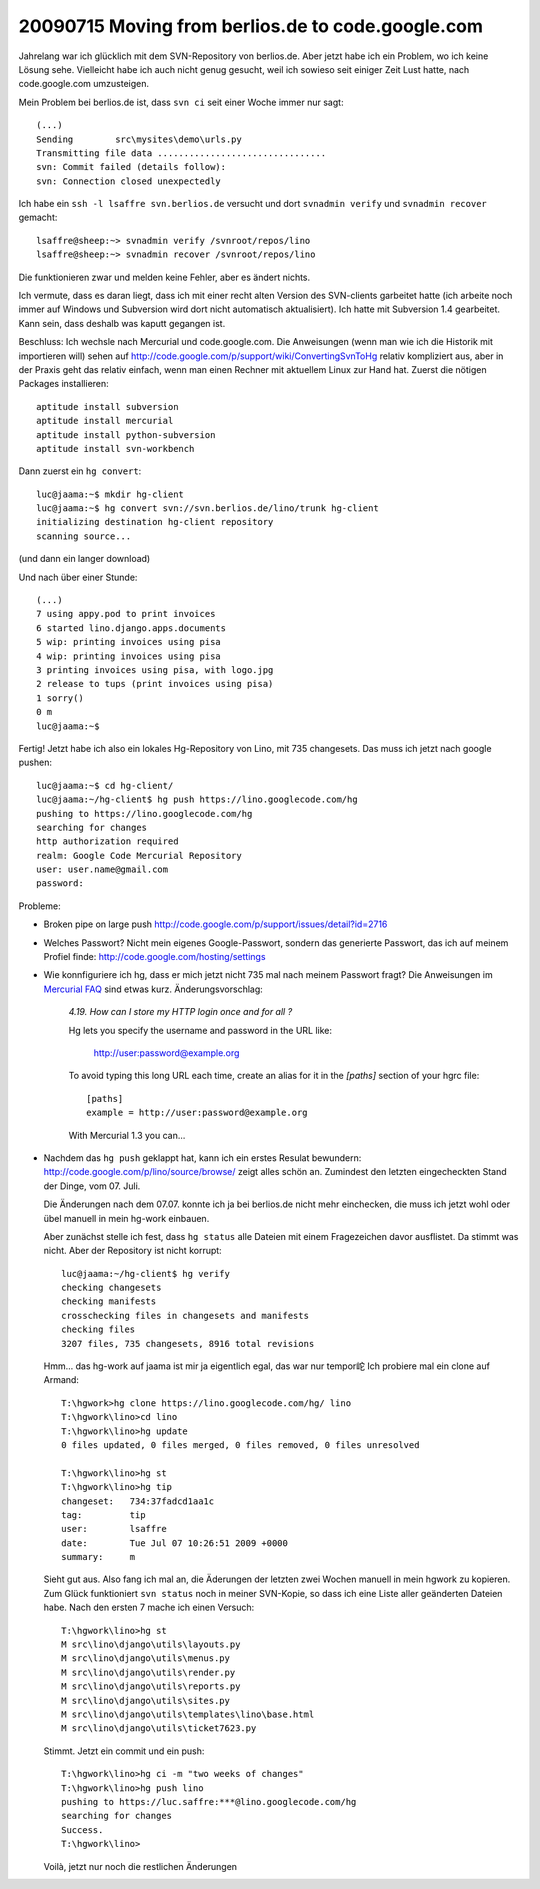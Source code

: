 20090715 Moving from berlios.de to code.google.com
==================================================

Jahrelang war ich glücklich mit dem SVN-Repository von berlios.de. Aber jetzt habe ich ein Problem, wo ich keine Lösung sehe. Vielleicht habe ich auch nicht genug gesucht, weil ich sowieso seit einiger Zeit Lust hatte, nach code.google.com umzusteigen.

Mein Problem bei berlios.de ist, dass ``svn ci`` seit einer Woche immer nur sagt::

  (...)
  Sending        src\mysites\demo\urls.py
  Transmitting file data ................................
  svn: Commit failed (details follow):
  svn: Connection closed unexpectedly

Ich habe ein ``ssh -l lsaffre svn.berlios.de`` versucht und dort  ``svnadmin verify`` und ``svnadmin recover`` gemacht::

  lsaffre@sheep:~> svnadmin verify /svnroot/repos/lino
  lsaffre@sheep:~> svnadmin recover /svnroot/repos/lino
  
Die funktionieren zwar und melden keine Fehler, aber es ändert nichts.

Ich vermute, dass es daran liegt, dass ich mit einer recht alten Version des SVN-clients garbeitet hatte (ich arbeite noch immer auf Windows und Subversion wird dort nicht automatisch aktualisiert).
Ich hatte mit Subversion 1.4 gearbeitet. Kann sein, dass deshalb was kaputt gegangen ist.

Beschluss: Ich wechsle nach Mercurial und code.google.com.
Die Anweisungen (wenn man wie ich die Historik mit importieren will) sehen auf 
http://code.google.com/p/support/wiki/ConvertingSvnToHg
relativ kompliziert aus, aber in der Praxis geht das relativ einfach, wenn man einen Rechner mit aktuellem Linux zur Hand hat. Zuerst die nötigen Packages installieren::

  aptitude install subversion
  aptitude install mercurial
  aptitude install python-subversion
  aptitude install svn-workbench
  
Dann zuerst ein ``hg convert``::

  luc@jaama:~$ mkdir hg-client
  luc@jaama:~$ hg convert svn://svn.berlios.de/lino/trunk hg-client
  initializing destination hg-client repository
  scanning source...

(und dann ein langer download)

Und nach über einer Stunde::

  (...)
  7 using appy.pod to print invoices
  6 started lino.django.apps.documents
  5 wip: printing invoices using pisa
  4 wip: printing invoices using pisa
  3 printing invoices using pisa, with logo.jpg
  2 release to tups (print invoices using pisa)
  1 sorry()
  0 m
  luc@jaama:~$ 
  
Fertig! Jetzt habe ich also ein lokales Hg-Repository von Lino, mit 735 changesets.  Das muss ich jetzt nach google pushen::
  
  
  luc@jaama:~$ cd hg-client/
  luc@jaama:~/hg-client$ hg push https://lino.googlecode.com/hg
  pushing to https://lino.googlecode.com/hg
  searching for changes
  http authorization required
  realm: Google Code Mercurial Repository
  user: user.name@gmail.com
  password:
  
  
Probleme: 

- Broken pipe on large push                             
  http://code.google.com/p/support/issues/detail?id=2716

- Welches Passwort? Nicht mein eigenes Google-Passwort, sondern das generierte Passwort, das ich auf meinem Profiel finde:
  http://code.google.com/hosting/settings
  
- Wie konnfiguriere ich hg, dass er mich jetzt nicht 735 mal nach meinem Passwort fragt? Die Anweisungen im `Mercurial FAQ <http://mercurial.selenic.com/wiki/FAQ#FAQ.2BAC8-CommonProblems.How_can_I_store_my_HTTP_login_once_and_for_all_.3F>`_
  sind etwas kurz. Änderungsvorschlag:
  
  
    *4.19. How can I store my HTTP login once and for all ?*

    Hg lets you specify the username and password in the URL like:

      http://user:password@example.org

    To avoid typing this long URL each time, create an alias for it in the `[paths]` section of your hgrc file::
    
      [paths]
      example = http://user:password@example.org
      
    With Mercurial 1.3 you can...
    
- Nachdem das ``hg push`` geklappt hat, kann ich ein erstes Resulat bewundern:
  http://code.google.com/p/lino/source/browse/
  zeigt alles schön an. Zumindest den letzten eingecheckten Stand der Dinge, vom 07. Juli.  
  
  Die Änderungen nach dem 07.07. konnte ich ja bei berlios.de nicht mehr einchecken, die muss ich jetzt wohl oder übel manuell in mein hg-work einbauen. 
  
  Aber zunächst stelle ich fest, dass ``hg status`` alle Dateien mit einem Fragezeichen davor ausflistet. Da stimmt was nicht. Aber der Repository ist nicht korrupt::

    luc@jaama:~/hg-client$ hg verify
    checking changesets
    checking manifests
    crosschecking files in changesets and manifests
    checking files
    3207 files, 735 changesets, 8916 total revisions
  
  Hmm... das hg-work auf jaama ist mir ja eigentlich egal, das war nur tempor岮 Ich probiere mal ein clone auf Armand::

    T:\hgwork>hg clone https://lino.googlecode.com/hg/ lino
    T:\hgwork\lino>cd lino
    T:\hgwork\lino>hg update
    0 files updated, 0 files merged, 0 files removed, 0 files unresolved
    
    T:\hgwork\lino>hg st
    T:\hgwork\lino>hg tip
    changeset:   734:37fadcd1aa1c
    tag:         tip
    user:        lsaffre
    date:        Tue Jul 07 10:26:51 2009 +0000
    summary:     m  
    
  Sieht gut aus. Also fang ich mal an, die Äderungen der letzten zwei Wochen manuell in mein hgwork zu kopieren. Zum Glück funktioniert ``svn status`` noch in meiner SVN-Kopie, so dass ich eine Liste aller geänderten Dateien habe. Nach den ersten 7 mache ich einen Versuch::
  
    T:\hgwork\lino>hg st
    M src\lino\django\utils\layouts.py
    M src\lino\django\utils\menus.py
    M src\lino\django\utils\render.py
    M src\lino\django\utils\reports.py
    M src\lino\django\utils\sites.py
    M src\lino\django\utils\templates\lino\base.html
    M src\lino\django\utils\ticket7623.py
    
  Stimmt. Jetzt ein commit und ein push::

    T:\hgwork\lino>hg ci -m "two weeks of changes"
    T:\hgwork\lino>hg push lino
    pushing to https://luc.saffre:***@lino.googlecode.com/hg
    searching for changes
    Success.
    T:\hgwork\lino>  
      
  Voilà, jetzt nur noch die restlichen Änderungen